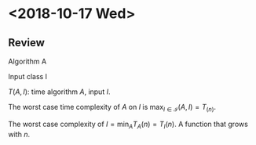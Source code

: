 * <2018-10-17 Wed>

** Review
   Algorithm A

   Input class I

   $T(A, I)$: time algorithm $A$, input $I$. 

   The worst case time complexity of $A$ on $I$ is $\max_{I\in \mathscr{I}} (A, I) = T_(n)$. 

   The worst case complexity of $I = \min_{A} T_A(n) = T_{I}(n)$. A function that grows with $n$.
